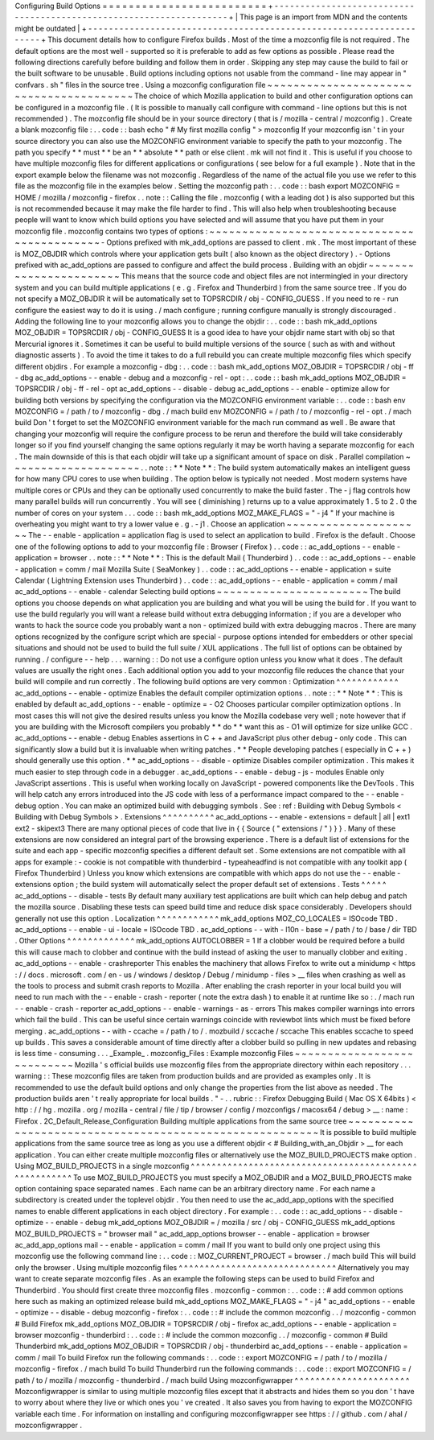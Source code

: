 Configuring
Build
Options
=
=
=
=
=
=
=
=
=
=
=
=
=
=
=
=
=
=
=
=
=
=
=
=
=
+
-
-
-
-
-
-
-
-
-
-
-
-
-
-
-
-
-
-
-
-
-
-
-
-
-
-
-
-
-
-
-
-
-
-
-
-
-
-
-
-
-
-
-
-
-
-
-
-
-
-
-
-
-
-
-
-
-
-
-
-
-
-
-
-
-
-
-
-
+
|
This
page
is
an
import
from
MDN
and
the
contents
might
be
outdated
|
+
-
-
-
-
-
-
-
-
-
-
-
-
-
-
-
-
-
-
-
-
-
-
-
-
-
-
-
-
-
-
-
-
-
-
-
-
-
-
-
-
-
-
-
-
-
-
-
-
-
-
-
-
-
-
-
-
-
-
-
-
-
-
-
-
-
-
-
-
+
This
document
details
how
to
configure
Firefox
builds
.
Most
of
the
time
a
mozconfig
file
is
not
required
.
The
default
options
are
the
most
well
-
supported
so
it
is
preferable
to
add
as
few
options
as
possible
.
Please
read
the
following
directions
carefully
before
building
and
follow
them
in
order
.
Skipping
any
step
may
cause
the
build
to
fail
or
the
built
software
to
be
unusable
.
Build
options
including
options
not
usable
from
the
command
-
line
may
appear
in
"
confvars
.
sh
"
files
in
the
source
tree
.
Using
a
mozconfig
configuration
file
~
~
~
~
~
~
~
~
~
~
~
~
~
~
~
~
~
~
~
~
~
~
~
~
~
~
~
~
~
~
~
~
~
~
~
~
~
~
~
~
The
choice
of
which
Mozilla
application
to
build
and
other
configuration
options
can
be
configured
in
a
mozconfig
file
.
(
It
is
possible
to
manually
call
configure
with
command
-
line
options
but
this
is
not
recommended
)
.
The
mozconfig
file
should
be
in
your
source
directory
(
that
is
/
mozilla
-
central
/
mozconfig
)
.
Create
a
blank
mozconfig
file
:
.
.
code
:
:
bash
echo
"
#
My
first
mozilla
config
"
>
mozconfig
If
your
mozconfig
isn
'
t
in
your
source
directory
you
can
also
use
the
MOZCONFIG
environment
variable
to
specify
the
path
to
your
mozconfig
.
The
path
you
specify
*
*
must
*
*
be
an
*
*
absolute
*
*
path
or
else
client
.
mk
will
not
find
it
.
This
is
useful
if
you
choose
to
have
multiple
mozconfig
files
for
different
applications
or
configurations
(
see
below
for
a
full
example
)
.
Note
that
in
the
export
example
below
the
filename
was
not
mozconfig
.
Regardless
of
the
name
of
the
actual
file
you
use
we
refer
to
this
file
as
the
mozconfig
file
in
the
examples
below
.
Setting
the
mozconfig
path
:
.
.
code
:
:
bash
export
MOZCONFIG
=
HOME
/
mozilla
/
mozconfig
-
firefox
.
.
note
:
:
Calling
the
file
.
mozconfig
(
with
a
leading
dot
)
is
also
supported
but
this
is
not
recommended
because
it
may
make
the
file
harder
to
find
.
This
will
also
help
when
troubleshooting
because
people
will
want
to
know
which
build
options
you
have
selected
and
will
assume
that
you
have
put
them
in
your
mozconfig
file
.
mozconfig
contains
two
types
of
options
:
~
~
~
~
~
~
~
~
~
~
~
~
~
~
~
~
~
~
~
~
~
~
~
~
~
~
~
~
~
~
~
~
~
~
~
~
~
~
~
~
~
~
~
~
-
Options
prefixed
with
mk_add_options
are
passed
to
client
.
mk
.
The
most
important
of
these
is
MOZ_OBJDIR
which
controls
where
your
application
gets
built
(
also
known
as
the
object
directory
)
.
-
Options
prefixed
with
ac_add_options
are
passed
to
configure
and
affect
the
build
process
.
Building
with
an
objdir
~
~
~
~
~
~
~
~
~
~
~
~
~
~
~
~
~
~
~
~
~
~
~
This
means
that
the
source
code
and
object
files
are
not
intermingled
in
your
directory
system
and
you
can
build
multiple
applications
(
e
.
g
.
Firefox
and
Thunderbird
)
from
the
same
source
tree
.
If
you
do
not
specify
a
MOZ_OBJDIR
it
will
be
automatically
set
to
TOPSRCDIR
/
obj
-
CONFIG_GUESS
.
If
you
need
to
re
-
run
configure
the
easiest
way
to
do
it
is
using
.
/
mach
configure
;
running
configure
manually
is
strongly
discouraged
.
Adding
the
following
line
to
your
mozconfig
allows
you
to
change
the
objdir
:
.
.
code
:
:
bash
mk_add_options
MOZ_OBJDIR
=
TOPSRCDIR
/
obj
-
CONFIG_GUESS
It
is
a
good
idea
to
have
your
objdir
name
start
with
obj
so
that
Mercurial
ignores
it
.
Sometimes
it
can
be
useful
to
build
multiple
versions
of
the
source
(
such
as
with
and
without
diagnostic
asserts
)
.
To
avoid
the
time
it
takes
to
do
a
full
rebuild
you
can
create
multiple
mozconfig
files
which
specify
different
objdirs
.
For
example
a
mozconfig
-
dbg
:
.
.
code
:
:
bash
mk_add_options
MOZ_OBJDIR
=
TOPSRCDIR
/
obj
-
ff
-
dbg
ac_add_options
-
-
enable
-
debug
and
a
mozconfig
-
rel
-
opt
:
.
.
code
:
:
bash
mk_add_options
MOZ_OBJDIR
=
TOPSRCDIR
/
obj
-
ff
-
rel
-
opt
ac_add_options
-
-
disable
-
debug
ac_add_options
-
-
enable
-
optimize
allow
for
building
both
versions
by
specifying
the
configuration
via
the
MOZCONFIG
environment
variable
:
.
.
code
:
:
bash
env
MOZCONFIG
=
/
path
/
to
/
mozconfig
-
dbg
.
/
mach
build
env
MOZCONFIG
=
/
path
/
to
/
mozconfig
-
rel
-
opt
.
/
mach
build
Don
'
t
forget
to
set
the
MOZCONFIG
environment
variable
for
the
mach
run
command
as
well
.
Be
aware
that
changing
your
mozconfig
will
require
the
configure
process
to
be
rerun
and
therefore
the
build
will
take
considerably
longer
so
if
you
find
yourself
changing
the
same
options
regularly
it
may
be
worth
having
a
separate
mozconfig
for
each
.
The
main
downside
of
this
is
that
each
objdir
will
take
up
a
significant
amount
of
space
on
disk
.
Parallel
compilation
~
~
~
~
~
~
~
~
~
~
~
~
~
~
~
~
~
~
~
~
.
.
note
:
:
*
*
Note
*
*
:
The
build
system
automatically
makes
an
intelligent
guess
for
how
many
CPU
cores
to
use
when
building
.
The
option
below
is
typically
not
needed
.
Most
modern
systems
have
multiple
cores
or
CPUs
and
they
can
be
optionally
used
concurrently
to
make
the
build
faster
.
The
-
j
flag
controls
how
many
parallel
builds
will
run
concurrently
.
You
will
see
(
diminishing
)
returns
up
to
a
value
approximately
1
.
5
to
2
.
0
the
number
of
cores
on
your
system
.
.
.
code
:
:
bash
mk_add_options
MOZ_MAKE_FLAGS
=
"
-
j4
"
If
your
machine
is
overheating
you
might
want
to
try
a
lower
value
e
.
g
.
-
j1
.
Choose
an
application
~
~
~
~
~
~
~
~
~
~
~
~
~
~
~
~
~
~
~
~
~
The
-
-
enable
-
application
=
application
flag
is
used
to
select
an
application
to
build
.
Firefox
is
the
default
.
Choose
one
of
the
following
options
to
add
to
your
mozconfig
file
:
Browser
(
Firefox
)
.
.
code
:
:
ac_add_options
-
-
enable
-
application
=
browser
.
.
note
:
:
*
*
Note
*
*
:
This
is
the
default
Mail
(
Thunderbird
)
.
.
code
:
:
ac_add_options
-
-
enable
-
application
=
comm
/
mail
Mozilla
Suite
(
SeaMonkey
)
.
.
code
:
:
ac_add_options
-
-
enable
-
application
=
suite
Calendar
(
Lightning
Extension
uses
Thunderbird
)
.
.
code
:
:
ac_add_options
-
-
enable
-
application
=
comm
/
mail
ac_add_options
-
-
enable
-
calendar
Selecting
build
options
~
~
~
~
~
~
~
~
~
~
~
~
~
~
~
~
~
~
~
~
~
~
~
The
build
options
you
choose
depends
on
what
application
you
are
building
and
what
you
will
be
using
the
build
for
.
If
you
want
to
use
the
build
regularly
you
will
want
a
release
build
without
extra
debugging
information
;
if
you
are
a
developer
who
wants
to
hack
the
source
code
you
probably
want
a
non
-
optimized
build
with
extra
debugging
macros
.
There
are
many
options
recognized
by
the
configure
script
which
are
special
-
purpose
options
intended
for
embedders
or
other
special
situations
and
should
not
be
used
to
build
the
full
suite
/
XUL
applications
.
The
full
list
of
options
can
be
obtained
by
running
.
/
configure
-
-
help
.
.
.
warning
:
:
Do
not
use
a
configure
option
unless
you
know
what
it
does
.
The
default
values
are
usually
the
right
ones
.
Each
additional
option
you
add
to
your
mozconfig
file
reduces
the
chance
that
your
build
will
compile
and
run
correctly
.
The
following
build
options
are
very
common
:
Optimization
^
^
^
^
^
^
^
^
^
^
^
^
ac_add_options
-
-
enable
-
optimize
Enables
the
default
compiler
optimization
options
.
.
note
:
:
*
*
Note
*
*
:
This
is
enabled
by
default
ac_add_options
-
-
enable
-
optimize
=
-
O2
Chooses
particular
compiler
optimization
options
.
In
most
cases
this
will
not
give
the
desired
results
unless
you
know
the
Mozilla
codebase
very
well
;
note
however
that
if
you
are
building
with
the
Microsoft
compilers
you
probably
*
*
do
*
*
want
this
as
-
O1
will
optimize
for
size
unlike
GCC
.
ac_add_options
-
-
enable
-
debug
Enables
assertions
in
C
+
+
and
JavaScript
plus
other
debug
-
only
code
.
This
can
significantly
slow
a
build
but
it
is
invaluable
when
writing
patches
.
*
*
People
developing
patches
(
especially
in
C
+
+
)
should
generally
use
this
option
.
*
*
ac_add_options
-
-
disable
-
optimize
Disables
compiler
optimization
.
This
makes
it
much
easier
to
step
through
code
in
a
debugger
.
ac_add_options
-
-
enable
-
debug
-
js
-
modules
Enable
only
JavaScript
assertions
.
This
is
useful
when
working
locally
on
JavaScript
-
powered
components
like
the
DevTools
.
This
will
help
catch
any
errors
introduced
into
the
JS
code
with
less
of
a
performance
impact
compared
to
the
-
-
enable
-
debug
option
.
You
can
make
an
optimized
build
with
debugging
symbols
.
See
:
ref
:
Building
with
Debug
Symbols
<
Building
with
Debug
Symbols
>
.
Extensions
^
^
^
^
^
^
^
^
^
^
ac_add_options
-
-
enable
-
extensions
=
default
|
all
|
ext1
ext2
-
skipext3
There
are
many
optional
pieces
of
code
that
live
in
{
{
Source
(
"
extensions
/
"
)
}
}
.
Many
of
these
extensions
are
now
considered
an
integral
part
of
the
browsing
experience
.
There
is
a
default
list
of
extensions
for
the
suite
and
each
app
-
specific
mozconfig
specifies
a
different
default
set
.
Some
extensions
are
not
compatible
with
all
apps
for
example
:
-
cookie
is
not
compatible
with
thunderbird
-
typeaheadfind
is
not
compatible
with
any
toolkit
app
(
Firefox
Thunderbird
)
Unless
you
know
which
extensions
are
compatible
with
which
apps
do
not
use
the
-
-
enable
-
extensions
option
;
the
build
system
will
automatically
select
the
proper
default
set
of
extensions
.
Tests
^
^
^
^
^
ac_add_options
-
-
disable
-
tests
By
default
many
auxiliary
test
applications
are
built
which
can
help
debug
and
patch
the
mozilla
source
.
Disabling
these
tests
can
speed
build
time
and
reduce
disk
space
considerably
.
Developers
should
generally
not
use
this
option
.
Localization
^
^
^
^
^
^
^
^
^
^
^
^
mk_add_options
MOZ_CO_LOCALES
=
ISOcode
TBD
.
ac_add_options
-
-
enable
-
ui
-
locale
=
ISOcode
TBD
.
ac_add_options
-
-
with
-
l10n
-
base
=
/
path
/
to
/
base
/
dir
TBD
.
Other
Options
^
^
^
^
^
^
^
^
^
^
^
^
^
mk_add_options
AUTOCLOBBER
=
1
If
a
clobber
would
be
required
before
a
build
this
will
cause
mach
to
clobber
and
continue
with
the
build
instead
of
asking
the
user
to
manually
clobber
and
exiting
.
ac_add_options
-
-
enable
-
crashreporter
This
enables
the
machinery
that
allows
Firefox
to
write
out
a
minidump
<
https
:
/
/
docs
.
microsoft
.
com
/
en
-
us
/
windows
/
desktop
/
Debug
/
minidump
-
files
>
__
files
when
crashing
as
well
as
the
tools
to
process
and
submit
crash
reports
to
Mozilla
.
After
enabling
the
crash
reporter
in
your
local
build
you
will
need
to
run
mach
with
the
-
-
enable
-
crash
-
reporter
(
note
the
extra
dash
)
to
enable
it
at
runtime
like
so
:
.
/
mach
run
-
-
enable
-
crash
-
reporter
ac_add_options
-
-
enable
-
warnings
-
as
-
errors
This
makes
compiler
warnings
into
errors
which
fail
the
build
.
This
can
be
useful
since
certain
warnings
coincide
with
reviewbot
lints
which
must
be
fixed
before
merging
.
ac_add_options
-
-
with
-
ccache
=
/
path
/
to
/
.
mozbuild
/
sccache
/
sccache
This
enables
sccache
to
speed
up
builds
.
This
saves
a
considerable
amount
of
time
directly
after
a
clobber
build
so
pulling
in
new
updates
and
rebasing
is
less
time
-
consuming
.
.
.
_Example_
.
mozconfig_Files
:
Example
mozconfig
Files
~
~
~
~
~
~
~
~
~
~
~
~
~
~
~
~
~
~
~
~
~
~
~
~
~
~
~
Mozilla
'
s
official
builds
use
mozconfig
files
from
the
appropriate
directory
within
each
repository
.
.
.
warning
:
:
These
mozconfig
files
are
taken
from
production
builds
and
are
provided
as
examples
only
.
It
is
recommended
to
use
the
default
build
options
and
only
change
the
properties
from
the
list
above
as
needed
.
The
production
builds
aren
'
t
really
appropriate
for
local
builds
.
"
-
.
.
rubric
:
:
Firefox
Debugging
Build
(
Mac
OS
X
64bits
)
<
http
:
/
/
hg
.
mozilla
.
org
/
mozilla
-
central
/
file
/
tip
/
browser
/
config
/
mozconfigs
/
macosx64
/
debug
>
__
:
name
:
Firefox
.
2C_Default_Release_Configuration
Building
multiple
applications
from
the
same
source
tree
~
~
~
~
~
~
~
~
~
~
~
~
~
~
~
~
~
~
~
~
~
~
~
~
~
~
~
~
~
~
~
~
~
~
~
~
~
~
~
~
~
~
~
~
~
~
~
~
~
~
~
~
~
~
~
~
It
is
possible
to
build
multiple
applications
from
the
same
source
tree
as
long
as
you
use
a
different
objdir
<
#
Building_with_an_Objdir
>
__
for
each
application
.
You
can
either
create
multiple
mozconfig
files
or
alternatively
use
the
MOZ_BUILD_PROJECTS
make
option
.
Using
MOZ_BUILD_PROJECTS
in
a
single
mozconfig
^
^
^
^
^
^
^
^
^
^
^
^
^
^
^
^
^
^
^
^
^
^
^
^
^
^
^
^
^
^
^
^
^
^
^
^
^
^
^
^
^
^
^
^
^
^
^
^
^
^
^
^
^
^
To
use
MOZ_BUILD_PROJECTS
you
must
specify
a
MOZ_OBJDIR
and
a
MOZ_BUILD_PROJECTS
make
option
containing
space
separated
names
.
Each
name
can
be
an
arbitrary
directory
name
.
For
each
name
a
subdirectory
is
created
under
the
toplevel
objdir
.
You
then
need
to
use
the
ac_add_app_options
with
the
specified
names
to
enable
different
applications
in
each
object
directory
.
For
example
:
.
.
code
:
:
ac_add_options
-
-
disable
-
optimize
-
-
enable
-
debug
mk_add_options
MOZ_OBJDIR
=
/
mozilla
/
src
/
obj
-
CONFIG_GUESS
mk_add_options
MOZ_BUILD_PROJECTS
=
"
browser
mail
"
ac_add_app_options
browser
-
-
enable
-
application
=
browser
ac_add_app_options
mail
-
-
enable
-
application
=
comm
/
mail
If
you
want
to
build
only
one
project
using
this
mozconfig
use
the
following
command
line
:
.
.
code
:
:
MOZ_CURRENT_PROJECT
=
browser
.
/
mach
build
This
will
build
only
the
browser
.
Using
multiple
mozconfig
files
^
^
^
^
^
^
^
^
^
^
^
^
^
^
^
^
^
^
^
^
^
^
^
^
^
^
^
^
^
^
Alternatively
you
may
want
to
create
separate
mozconfig
files
.
As
an
example
the
following
steps
can
be
used
to
build
Firefox
and
Thunderbird
.
You
should
first
create
three
mozconfig
files
.
mozconfig
-
common
:
.
.
code
:
:
#
add
common
options
here
such
as
making
an
optimized
release
build
mk_add_options
MOZ_MAKE_FLAGS
=
"
-
j4
"
ac_add_options
-
-
enable
-
optimize
-
-
disable
-
debug
mozconfig
-
firefox
:
.
.
code
:
:
#
include
the
common
mozconfig
.
.
/
mozconfig
-
common
#
Build
Firefox
mk_add_options
MOZ_OBJDIR
=
TOPSRCDIR
/
obj
-
firefox
ac_add_options
-
-
enable
-
application
=
browser
mozconfig
-
thunderbird
:
.
.
code
:
:
#
include
the
common
mozconfig
.
.
/
mozconfig
-
common
#
Build
Thunderbird
mk_add_options
MOZ_OBJDIR
=
TOPSRCDIR
/
obj
-
thunderbird
ac_add_options
-
-
enable
-
application
=
comm
/
mail
To
build
Firefox
run
the
following
commands
:
.
.
code
:
:
export
MOZCONFIG
=
/
path
/
to
/
mozilla
/
mozconfig
-
firefox
.
/
mach
build
To
build
Thunderbird
run
the
following
commands
:
.
.
code
:
:
export
MOZCONFIG
=
/
path
/
to
/
mozilla
/
mozconfig
-
thunderbird
.
/
mach
build
Using
mozconfigwrapper
^
^
^
^
^
^
^
^
^
^
^
^
^
^
^
^
^
^
^
^
^
^
Mozconfigwrapper
is
similar
to
using
multiple
mozconfig
files
except
that
it
abstracts
and
hides
them
so
you
don
'
t
have
to
worry
about
where
they
live
or
which
ones
you
'
ve
created
.
It
also
saves
you
from
having
to
export
the
MOZCONFIG
variable
each
time
.
For
information
on
installing
and
configuring
mozconfigwrapper
see
https
:
/
/
github
.
com
/
ahal
/
mozconfigwrapper
.
